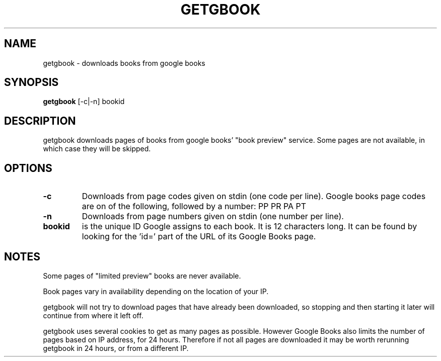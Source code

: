 .\" See COPYING file for copyright, license and warranty details.
.TH GETGBOOK 1 getgbook\-VERSION
.SH NAME
getgbook \- downloads books from google books
.SH SYNOPSIS
.B getgbook
.RB [-c|-n]
.RB bookid
.SH DESCRIPTION
getgbook downloads pages of books from google books' "book
preview" service. Some pages are not available, in which
case they will be skipped.
.SH OPTIONS
.TP
.B \-c
Downloads from page codes given on stdin (one code per line). 
Google books page codes are on of the following, followed by
a number:
.RB PP
.RB PR
.RB PA
.RB PT
.TP
.B \-n
Downloads from page numbers given on stdin (one number per
line).
.TP
.B bookid
is the unique ID Google assigns to each book. It is 12
characters long. It can be found by looking for the 'id='
part of the URL of its Google Books page.
.SH NOTES
Some pages of "limited preview" books are never available.
.PP
Book pages vary in availability depending on the location of
your IP.
.PP
getgbook will not try to download pages that have already
been downloaded, so stopping and then starting it later will
continue from where it left off.
.PP
getgbook uses several cookies to get as many pages as possible.
However Google Books also limits the number of pages based on
IP address, for 24 hours. Therefore if not all pages are
downloaded it may be worth rerunning getgbook in 24 hours, or
from a different IP.
